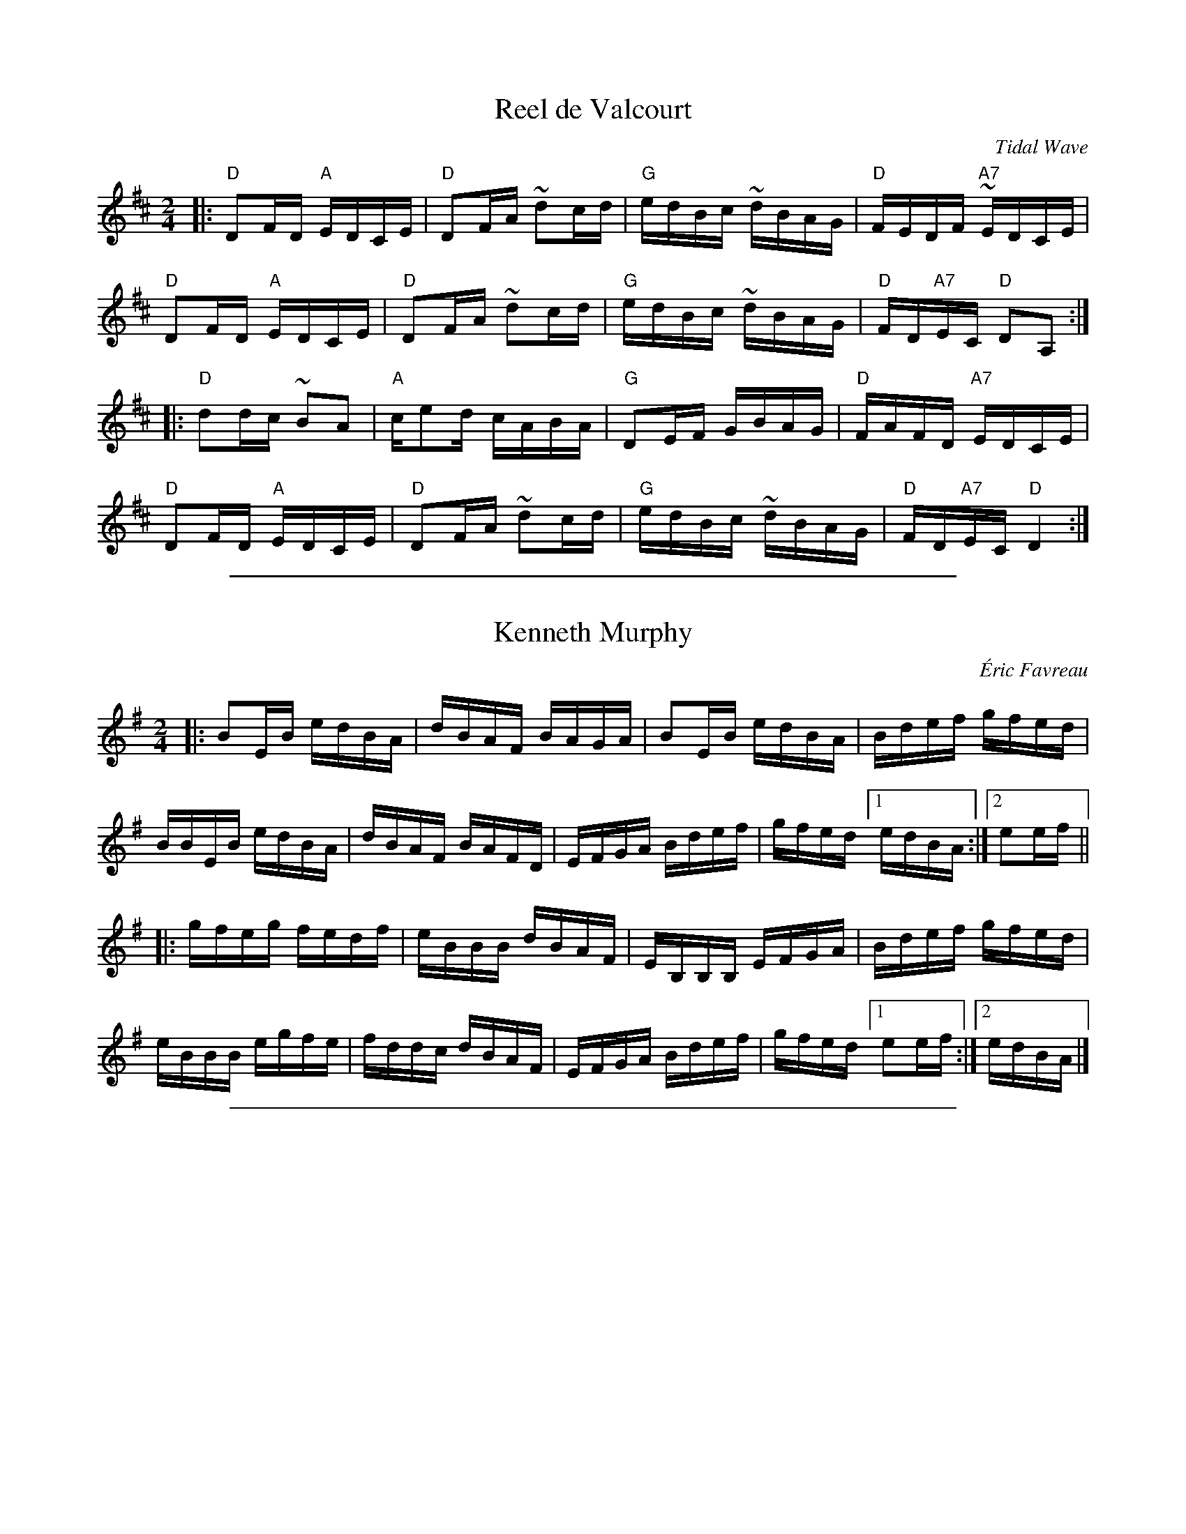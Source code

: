 X: 1
T: Reel de Valcourt
C: Tidal Wave
S: printed copy of unknown origin, from Paul Lizotte 2015-7-20
R: reel
M: 2/4
L: 1/16
K: D
|:\
"D"D2FD "A"EDCE | "D"D2FA ~d2cd | "G"edBc ~dBAG | "D"FEDF "A7"~EDCE |
"D"D2FD "A"EDCE | "D"D2FA ~d2cd | "G"edBc ~dBAG | "D"FD"A7"EC "D"D2A,2 :|
|:\
"D"d2dc ~B2A2 | "A"ce2d cABA | "G"D2EF GBAG | "D"FAFD "A7"EDCE |
"D"D2FD "A"EDCE | "D"D2FA ~d2cd | "G"edBc ~dBAG | "D"FD"A7"EC "D"D4 :|

%%sep 1 1 500

X: 1
T: Kenneth Murphy
C: \'Eric Favreau
F: http://music.gordfisch.net/montrealsession/assets/abc/quebec.abc 2015-7-17
S: printed copy of unknown origin, from Paul Lizotte 2015-7-20
R: reel
M: 2/4
L: 1/16
K: G
|:\
B2EB edBA | dBAF BAGA | B2EB edBA | Bdef gfed |
BBEB edBA | dBAF BAFD | EFGA Bdef | gfed [1 edBA :|[2 e2ef ||
|:\
gfeg fedf | eBBB dBAF | EB,B,B, EFGA | Bdef gfed |
eBBB egfe | fddc dBAF | EFGA Bdef | gfed [1 e2ef :|[2 edBA |]

%%sep 1 1 500

